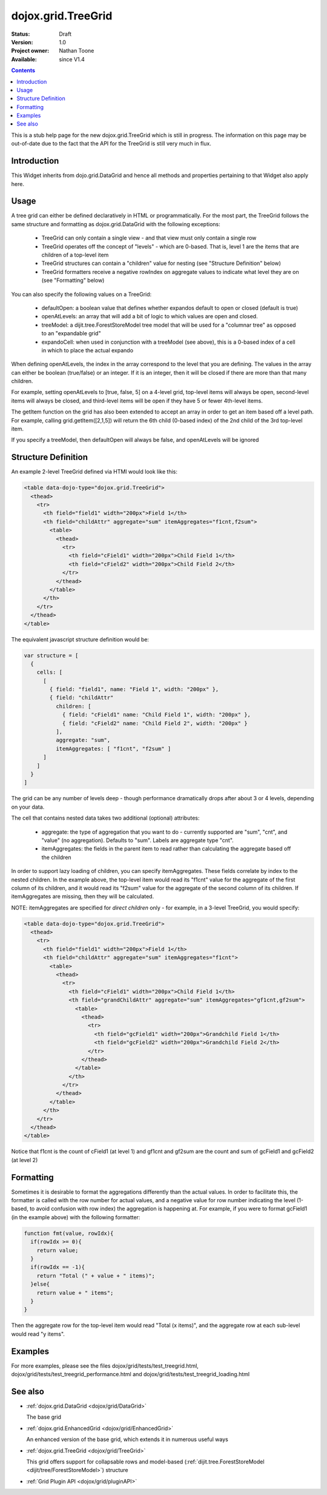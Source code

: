 .. _dojox/grid/TreeGrid:

dojox.grid.TreeGrid
===================

:Status: Draft
:Version: 1.0
:Project owner: Nathan Toone
:Available: since V1.4

.. contents::
   :depth: 2

This is a stub help page for the new dojox.grid.TreeGrid which is still in progress. The information on this page may be out-of-date due to the fact that the API for the TreeGrid is still very much in flux.


============
Introduction
============

This Widget inherits from dojo.grid.DataGrid and hence all methods and properties pertaining to that Widget also apply here.

=====
Usage
=====

A tree grid can either be defined declaratively in HTML or programmatically. For the most part, the TreeGrid follows the same structure and formatting as dojox.grid.DataGrid with the following exceptions:

  * TreeGrid can only contain a single view - and that view must only contain a single row
  * TreeGrid operates off the concept of "levels" - which are 0-based. That is, level 1 are the items that are children of a top-level item
  * TreeGrid structures can contain a "children" value for nesting (see "Structure Definition" below)
  * TreeGrid formatters receive a negative rowIndex on aggregate values to indicate what level they are on (see "Formatting" below)

You can also specify the following values on a TreeGrid:

  * defaultOpen: a boolean value that defines whether expandos default to open or closed (default is true)
  * openAtLevels: an array that will add a bit of logic to which values are open and closed.
  * treeModel: a dijit.tree.ForestStoreModel tree model that will be used for a "columnar tree" as opposed to an "expandable grid"
  * expandoCell: when used in conjunction with a treeModel (see above), this is a 0-based index of a cell in which to place the actual expando

When defining openAtLevels, the index in the array correspond to the level that you are defining. The values in the array can either be
boolean (true/false) or an integer. If it is an integer, then it will be closed if there are more than that many children.

For example, setting openAtLevels to [true, false, 5] on a 4-level grid, top-level items will always be open, second-level items will always be closed, and third-level items will be open if they have 5 or fewer 4th-level items.

The getItem function on the grid has also been extended to accept an array in order to get an item based off a level path. For example, calling grid.getItem([2,1,5]) will return the 6th child (0-based index) of the 2nd child of the 3rd top-level item.

If you specify a treeModel, then defaultOpen will always be false, and openAtLevels will be ignored


====================
Structure Definition
====================

An example 2-level TreeGrid defined via HTMl would look like this:

.. code-block :: html

  <table data-dojo-type="dojox.grid.TreeGrid">
    <thead>
      <tr>
        <th field="field1" width="200px">Field 1</th>
        <th field="childAttr" aggregate="sum" itemAggregates="f1cnt,f2sum">
          <table>
            <thead>
              <tr>
                <th field="cField1" width="200px">Child Field 1</th>
                <th field="cField2" width="200px">Child Field 2</th>
              </tr>
            </thead>
          </table>
        </th>
      </tr>
    </thead>
  </table>

The equivalent javascript structure definition would be:

.. code-block :: javascript

  var structure = [
    {
      cells: [
        [
          { field: "field1", name: "Field 1", width: "200px" },
          { field: "childAttr"
            children: [
              { field: "cField1" name: "Child Field 1", width: "200px" },
              { field: "cField2" name: "Child Field 2", width: "200px" }
            ],
            aggregate: "sum",
            itemAggregates: [ "f1cnt", "f2sum" ]
        ]
      ]
    }
  ]

The grid can be any number of levels deep - though performance dramatically drops after about 3 or 4 levels, depending on your data.

The cell that contains nested data takes two additional (optional) attributes:

  * aggregate: the type of aggregation that you want to do - currently supported are "sum", "cnt", and "value" (no aggregation). Defaults to "sum". Labels are aggregate type "cnt".
  * itemAggregates: the fields in the parent item to read rather than calculating the aggregate based off the children

In order to support lazy loading of children, you can specify itemAggregates. These fields correlate by index to the nested children. In the example above, the top-level item would read its "f1cnt" value for the aggregate of the first column of its children, and it would read its "f2sum" value for the aggregate of the second column of its children. If itemAggregates are missing, then they will be calculated.

NOTE: itemAggregates are specified for *direct children* only - for example, in a 3-level TreeGrid, you would specify:

.. code-block :: html

  <table data-dojo-type="dojox.grid.TreeGrid">
    <thead>
      <tr>
        <th field="field1" width="200px">Field 1</th>
        <th field="childAttr" aggregate="sum" itemAggregates="f1cnt">
          <table>
            <thead>
              <tr>
                <th field="cField1" width="200px">Child Field 1</th>
                <th field="grandChildAttr" aggregate="sum" itemAggregates="gf1cnt,gf2sum">
                  <table>
                    <thead>
                      <tr>
                        <th field="gcField1" width="200px">Grandchild Field 1</th>
                        <th field="gcField2" width="200px">Grandchild Field 2</th>
                      </tr>
                    </thead>
                  </table>
                </th>
              </tr>
            </thead>
          </table>
        </th>
      </tr>
    </thead>
  </table>

Notice that f1cnt is the count of cField1 (at level 1) and gf1cnt and gf2sum are the count and sum of gcField1 and gcField2 (at level 2)


==========
Formatting
==========

Sometimes it is desirable to format the aggregations differently than the actual values. In order to facilitate this, the formatter is called with the row number for actual values, and a negative value for row number indicating the level (1-based, to avoid confusion with row index) the aggregation is happening at. For example, if you were to format gcField1 (in the example above) with the following formatter:

.. code-block :: javascript

  function fmt(value, rowIdx){
    if(rowIdx >= 0){
      return value;
    }
    if(rowIdx == -1){
      return "Total (" + value + " items)";
    }else{
      return value + " items";
    }
  }

Then the aggregate row for the top-level item would read "Total (x items)", and the aggregate row at each sub-level would read "y items".


========
Examples
========

For more examples, please see the files dojox/grid/tests/test_treegrid.html, dojox/grid/tests/test_treegrid_performance.html and dojox/grid/tests/test_treegrid_loading.html


========
See also
========

* :ref:`dojox.grid.DataGrid <dojox/grid/DataGrid>`

  The base grid

* :ref:`dojox.grid.EnhancedGrid <dojox/grid/EnhancedGrid>`

  An enhanced version of the base grid, which extends it in numerous useful ways

* :ref:`dojox.grid.TreeGrid <dojox/grid/TreeGrid>`

  This grid offers support for collapsable rows and model-based (:ref:`dijit.tree.ForestStoreModel <dijit/tree/ForestStoreModel>`) structure

* :ref:`Grid Plugin API <dojox/grid/pluginAPI>`
